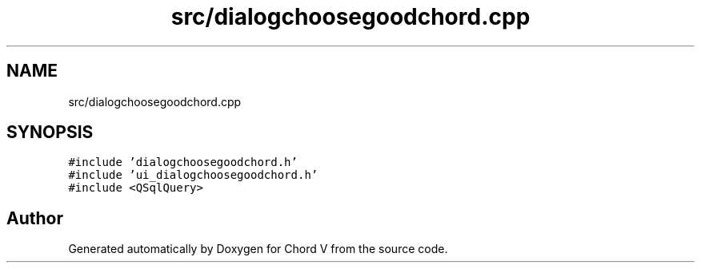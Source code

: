 .TH "src/dialogchoosegoodchord.cpp" 3 "Sun Apr 15 2018" "Version 0.1" "Chord V" \" -*- nroff -*-
.ad l
.nh
.SH NAME
src/dialogchoosegoodchord.cpp
.SH SYNOPSIS
.br
.PP
\fC#include 'dialogchoosegoodchord\&.h'\fP
.br
\fC#include 'ui_dialogchoosegoodchord\&.h'\fP
.br
\fC#include <QSqlQuery>\fP
.br

.SH "Author"
.PP 
Generated automatically by Doxygen for Chord V from the source code\&.
